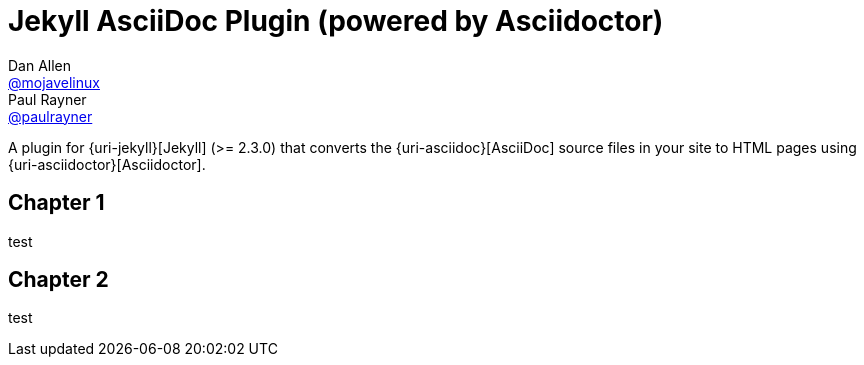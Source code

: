= Jekyll AsciiDoc Plugin (powered by Asciidoctor)
Dan Allen <https://github.com/mojavelinux[@mojavelinux]>; Paul Rayner <https://github.com/paulrayner[@paulrayner]>

:toc: macro
:toclevels: 1
// endif::[]
// ifdef::env-github[]
// :branch: master
// :status:
// :outfilesuffix: .adoc
:!toc-title:
// :caution-caption: :fire:
// :important-caption: :exclamation:
// :note-caption: :paperclip:
// :tip-caption: :bulb:
// :warning-caption: :warning:
// endif::[]
// Aliases:
// :path-config: pass:q[[.path]___config.yml__]
// :conum-guard: {sp}
// ifndef::icons[:conum-guard: {sp}#{sp}]


A plugin for {uri-jekyll}[Jekyll] (>= 2.3.0) that converts the {uri-asciidoc}[AsciiDoc] source files in your site to HTML pages using {uri-asciidoctor}[Asciidoctor].

ifeval::['{branch}' == 'master']
NOTE: You're viewing the documentation for the upcoming release.
If you're looking for the documentation for an older release, please refer to one of the following branches: +
{uri-repo}/tree/2.0.x#readme[2.0.x]
&hybull;
{uri-repo}/tree/1.1.x#readme[1.1.x]
&hybull;
{uri-repo}/tree/1.0.x#readme[1.0.x]
endif::[]

toc::[]

== Chapter 1

test


== Chapter 2

test
